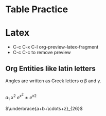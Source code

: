 * Table Practice
* Latex
- C-c C-x C-l org-preview-latex-fragment
- C-c C-c to remove preview
** Org Entities like latin letters
Angles are written as Greek letters \alpha \beta and \gamma.
** 
\begin{equation}
x=\sqrt{b}
\end{equation}

$a_{1}$  $x^{2}$
$e^{x^2} \neq {e^x}^2$

$\underbrace{a+b+\cdots+z}_{26}$

